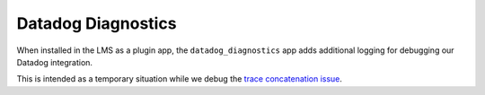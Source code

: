 Datadog Diagnostics
###################

When installed in the LMS as a plugin app, the ``datadog_diagnostics`` app adds additional logging for debugging our Datadog integration.

This is intended as a temporary situation while we debug the `trace concatenation issue <https://github.com/edx/edx-arch-experiments/issues/692>`_.
